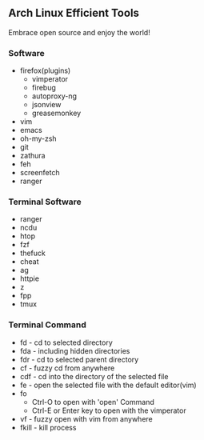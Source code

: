 ** Arch Linux Efficient Tools

   Embrace open source and enjoy the world!

*** Software
    + firefox(plugins)
      + vimperator
      + firebug
      + autoproxy-ng
      + jsonview
      + greasemonkey
    + vim
    + emacs
    + oh-my-zsh
    + git
    + zathura
    + feh
    + screenfetch
    + ranger
*** Terminal Software
    + ranger
    + ncdu
    + htop
    + fzf
    + thefuck
    + cheat
    + ag
    + httpie
    + z
    + fpp
    + tmux
*** Terminal Command
    + fd - cd to selected directory
    + fda - including hidden directories
    + fdr - cd to selected parent directory
    + cf - fuzzy cd from anywhere
    + cdf - cd into the directory of the selected file
    + fe - open the selected file with the default editor(vim)
    + fo
        + Ctrl-O to open with 'open' Command
        + Ctrl-E or Enter key to open with the vimperator
    + vf - fuzzy open with vim from anywhere
    + fkill - kill process


